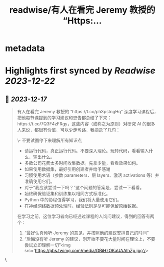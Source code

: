 :PROPERTIES:
:title: readwise/有人在看完 Jeremy 教授的 “Https:...
:END:


* metadata
:PROPERTIES:
:author: [[Barret_China on Twitter]]
:full-title: "有人在看完 Jeremy 教授的 “Https:..."
:category: [[tweets]]
:url: https://twitter.com/Barret_China/status/1736287118077657351
:image-url: https://pbs.twimg.com/profile_images/639253390522843136/c96rrAfr.jpg
:END:

* Highlights first synced by [[Readwise]] [[2023-12-22]]
** 📌 [[2023-12-17]]
#+BEGIN_QUOTE
有人在看完 Jeremy 教授的 “https://t.co/ph3pstngHq” 深度学习课程后，把他每节课提到的学习建议和忠告都总结了下来：https://t.co/7Q3F4zFRgy，这些内容（或称之为原则）对研究 AI 的很多人来说，都很有价值，可以少走弯路，我摘录了几句：

\- 不要试图停下来理解所有知识点
- 请运行代码，真正运行代码。不要深入理论。玩转代码，看看输入什么、输出什么。
- 多数公司花费太多时间收集数据。先拿少量，看看效果如何。
- 如果使用数据集，最好引用创建者并给予感谢
- 习惯使用术语（参数 parameters、层 layers、激活 activations 等）并准确使用它们。
- 对于“我应该尝试一下吗？”这个问题的答案是，尝试一下看看。
- 始终确保验证集和训练集以相同方式标准化。
- Python 中的协程值得学习，我们将大量使用它们。
- 在神经网络数据预处理时，经验法则是尽可能保留原始数据。

在学习之前，这位学习者向已经通过课程的人询问建议，得到的回答有两个：

1. “最好认真倾听 Jeremy 的意见，并按照他的建议安排自己的时间”
2. “后悔没有听 Jeremy 的建议，刚开始不要花大量时间在理论上，不要尝试立即理解一切”<img src='https://pbs.twimg.com/media/GBiHzOKaUAAIhZg.jpg'/> 
#+END_QUOTE\